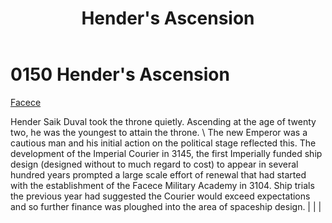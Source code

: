 :PROPERTIES:
:ID:       e964a0ac-a328-49f9-aeb4-48dc15db9103
:END:
#+title: Hender's Ascension
#+filetags: :beacon:
*    0150  Hender's Ascension
[[id:1062402b-b982-499d-85ce-fbaa7570939f][Facece]]  

Hender Saik Duval took the throne quietly. Ascending at the age of twenty two, he was the youngest to attain the throne. \ The new Emperor was a cautious man and his initial action on the political stage reflected this. The development of the Imperial Courier in 3145, the first Imperially funded ship design (designed without to much regard to cost) to appear in several hundred years prompted a large scale effort of renewal that had started with the establishment of the Facece Military Academy in 3104. Ship trials the previous year had suggested the Courier would exceed expectations and so further finance was ploughed into the area of spaceship design.                                                                                                                                                                                                                                                                                                                                                                                                                                                                                                                                                                                                                                                                                                                                                                                                                                                                                                                                                                                                                                                                                                                                                                                                                                                                                                                                                                                                                                                                                                                                                                                                                                                                                                                                                                                                                                                                                                                                                                                                                                                                                                                                                                                                                                                                                                                                                               |   |   |                                                                                                                                                                                                                                                                                                                                                

[[file:img/beacons/0150.png]]
